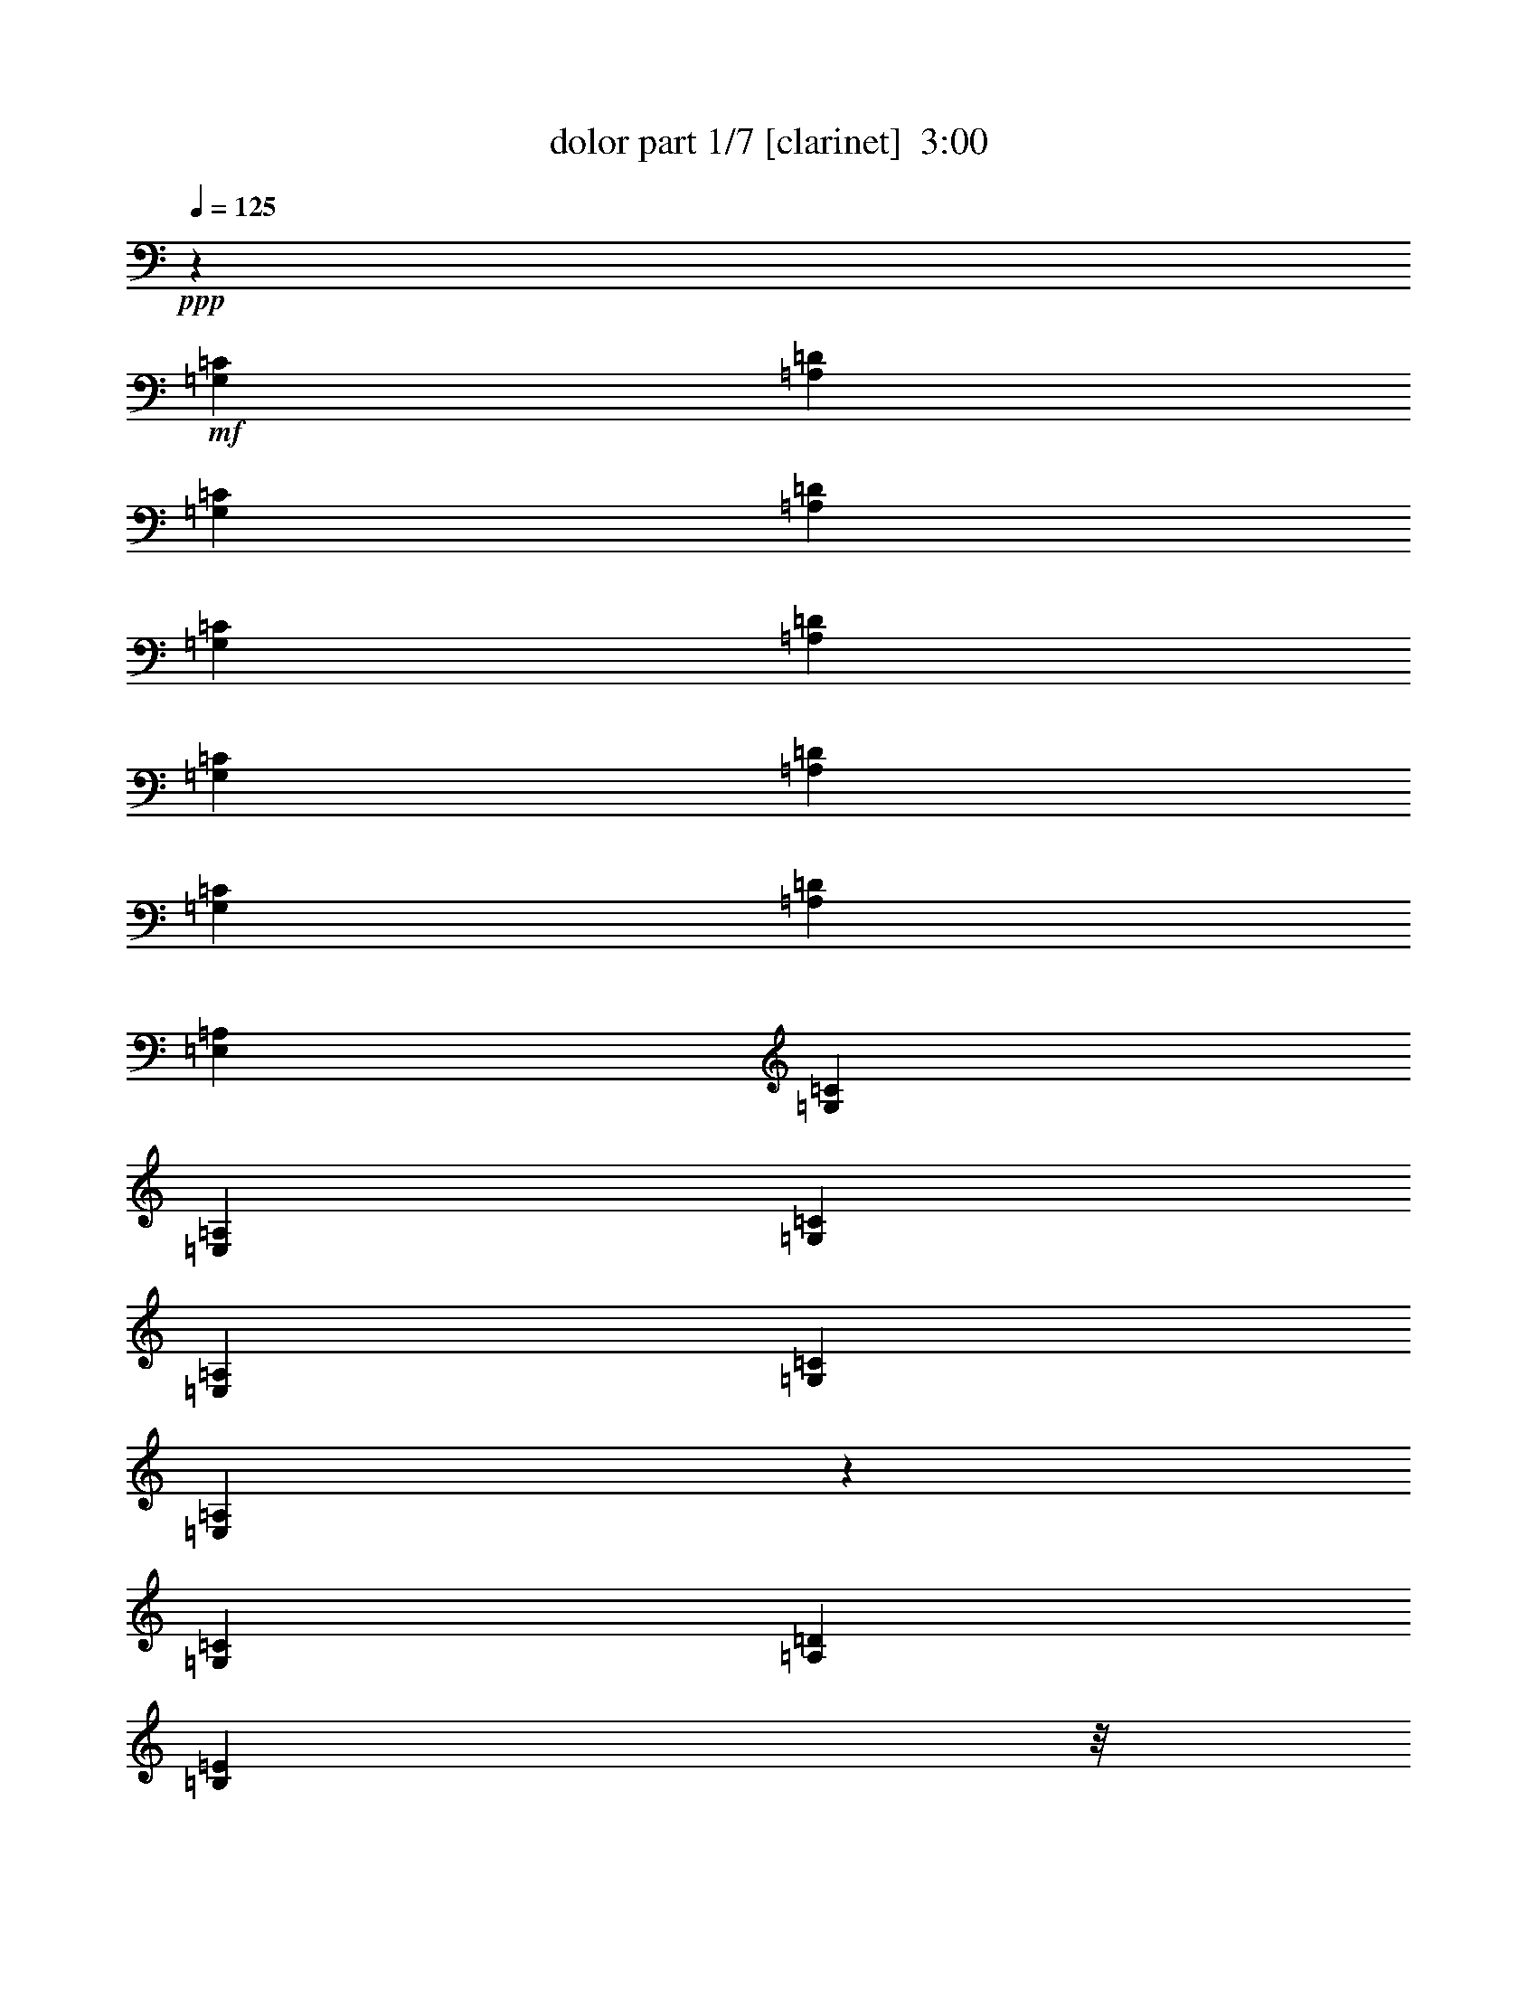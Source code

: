 % Produced with Bruzo's Transcoding Environment
% Transcribed by  Bruzo

X:1
T:  dolor part 1/7 [clarinet]  3:00
Z: Transcribed with BruTE 70
L: 1/4
Q: 125
K: C
+ppp+
z37653/40640
+mf+
[=G,2593/4064=C2593/4064]
[=A,7117/40640=D7117/40640]
[=G,731/5080=C731/5080]
[=A,7117/40640=D7117/40640]
[=G,731/5080=C731/5080]
[=A,7117/40640=D7117/40640]
[=G,3559/20320=C3559/20320]
[=A,5847/40640=D5847/40640]
[=G,3559/20320=C3559/20320]
[=A,7117/40640=D7117/40640]
[=E,731/5080=A,731/5080]
[=G,7117/40640=C7117/40640]
[=E,731/5080=A,731/5080]
[=G,7117/40640=C7117/40640]
[=E,3559/20320=A,3559/20320]
[=G,5847/40640=C5847/40640]
[=E,47211/8128=A,47211/8128]
z133/127
[=G,2593/8128=C2593/8128]
[=A,2593/8128=D2593/8128]
[=B,7017/8128=E7017/8128]
z/8
+ff+
[^C2593/8128^F2593/8128]
+mf+
[=B,2593/8128=E2593/8128]
[=A,2593/8128=D2593/8128]
[=B,2593/8128=E2593/8128]
[=A,1831/8128=D1831/8128]
z/8
[=G,2593/8128=C2593/8128]
[=A,2593/8128=D2593/8128]
[=G,8033/8128=C8033/8128]
[=A,2593/8128=D2593/8128]
[=G,2593/8128=C2593/8128]
[=E,2593/8128=A,2593/8128]
+mp+
[^F,2593/8128=B,2593/8128]
+mf+
[=E,34423/8128=A,34423/8128]
z5337/4064
[=C2593/8128]
[=D2593/8128]
[=C2847/8128]
[=A,2593/8128]
[=G,4041/20320]
[=A,949/4064]
[=B,4179/20320]
[=D1169/5080]
[=E411/2032]
[^F2407/10160]
[=G4041/20320]
[=A949/4064]
[=B4179/20320]
[=d4041/20320]
[=e949/4064]
[=d2407/10160]
[=c4041/20320]
[=d411/2032]
[=c2407/10160]
[=A4041/20320]
[=c949/4064]
[=A4179/20320]
[=G1831/8128]
z/8
[=A2593/8128]
[=G2593/8128]
[=E2593/8128]
[=G2593/8128]
[=E2847/8128]
[=D2593/8128]
[=E2593/8128]
[=D2593/8128]
[=C2593/8128]
[=D2847/8128]
[=C2593/8128]
[=A,2593/8128]
[=C2593/8128]
[=A,4393/10160]
[=G,1771/4064]
[=A,2231/5080]
[=C553/1016]
z/8
[=D731/5080]
[=C7117/40640]
[=D731/5080]
[=C7117/40640]
[=D3559/20320]
[=C5847/40640]
[=D3559/20320]
[=C5847/40640]
[=D3559/20320]
[=C7117/40640]
[=D731/5080]
[=C7117/40640]
[=D731/5080]
[=C7117/40640]
[=D3559/20320]
[=C5847/40640]
[=C5321/2032]
z63/64
[=E,2593/8128=A,2593/8128]
[=G,731/5080=C731/5080]
[=E,7117/40640=A,7117/40640]
[=G,3559/20320=C3559/20320]
[=E,5847/40640=A,5847/40640]
[=G,3559/20320=C3559/20320]
[=E,5847/40640=A,5847/40640]
[=G,3559/20320=C3559/20320]
[=E,7117/40640=A,7117/40640]
[=G,731/5080=C731/5080]
[=E,7117/40640=A,7117/40640]
[=G,731/5080=C731/5080]
[=E,7117/40640=A,7117/40640]
[=G,3559/20320=C3559/20320]
[=E,5847/40640=A,5847/40640]
[=G,3559/20320=C3559/20320]
[=E,5847/40640=A,5847/40640]
[=E,8-=A,8-]
+ppp+
[=E,1131/1016=A,1131/1016]
z18715/8128
+mp+
[=C2593/8128]
+mf+
[=C2593/4064]
[=A,553/1016]
z/8
[=A,731/5080]
[=G,7117/40640]
[=A,1577/8128]
z/8
[=A,553/1016]
z/8
[=G,2339/2032]
z/8
[=A,5313/4064]
[=C18259/4064]
z2993/4064
[=E2593/4064]
[=D2593/4064]
[=C85/127]
[=D2593/4064]
[=E2017/2032]
z1279/4064
[=G4805/4064]
z/8
[=c4575/1016]
z2825/4064
[=c3559/20320]
[=d5847/40640]
[=c3559/20320]
[=d7117/40640]
[=c731/5080]
[=d7117/40640]
[=c731/5080]
[=d7117/40640]
[=c3559/20320]
[=d5847/40640]
[=c3559/20320]
[=d5847/40640]
[=c3559/20320]
[=A7117/40640]
[=c731/5080]
[=A7117/40640]
[=G2593/4064]
[=E85/127]
[=E2593/4064]
[=G553/1016]
z/8
[=D731/5080]
[=E98941/20320]
z47/254
[=D40/127]
z1313/4064
[=D3559/20320]
[=E7117/40640]
[=D2593/8128]
[=C2593/4064]
[=A,553/1016]
z/8
[=G,2593/2032]
[=C5313/4064]
[=A,31463/4064]
z19235/8128
+mp+
[=c2593/8128]
+mf+
[=c2593/4064]
[=A85/127]
[=G2593/4064]
[=E553/1016]
z/8
[=G2593/2032]
[=A20083/40640]
[=B7117/40640]
[=A731/5080]
[=B7117/40640]
[=c3559/20320]
[=d5847/40640]
[=e18253/4064]
z3151/8128
+mp+
[=d2847/8128]
+mf+
[=e2593/4064]
[=d2593/4064]
[=c85/127]
[=d2593/4064]
[=e5313/4064]
[=g5313/4064]
[=c'9147/2032]
z2831/4064
[=c'7525/4064]
z/8
[=a2593/4064]
[=g4805/4064]
z/8
[=e2593/4064]
[=g553/1016]
z/8
[=e19859/4064]
z633/2032
[=e637/2032]
z1319/4064
[=e3559/20320]
+mp+
[^f7117/40640]
+mf+
[=e2593/8128]
[=c2057/4064]
z67/508
[=A501/1016]
z179/1016
[=G2593/2032]
[=c5313/4064]
[=A31457/4064]
z19247/8128
[=c731/5080]
+mp+
[=d7117/40640]
+mf+
[=c2593/4064]
[=c85/127]
[=c2593/4064]
[=c553/1016]
z/8
[=c323/508]
z1301/2032
[=d85/127]
[=c3559/20320]
[=d5847/40640]
[=c2593/8128]
[=A8-]
+ppp+
[=A7071/4064]
z2995/8128
+mp+
[=c2593/8128]
+mf+
[=c2593/4064]
+mp+
[=A85/127]
+mf+
[=A2593/4064]
+mp+
[=c553/1016]
z/8
+mf+
[=c1291/2032]
z2731/4064
+mp+
[=c2593/4064]
+mf+
[=d2593/4064]
[=G8-]
+ppp+
[=G4275/4064]
z48783/40640
+mf+
[=E7117/40640]
[^F3559/20320]
[=E2593/8128]
[=D5847/40640]
[=E3559/20320]
[=D2593/8128]
[=C7117/40640]
[=D731/5080]
[=C2847/8128]
[=A,5847/40640]
[=C3559/20320]
[=A,7501/20320]
z/8
[=G,1925/2032]
z1463/4064
[=A2593/4064]
[=c3559/20320]
[=A4703/10160]
[=G8-]
+ppp+
[=G4273/4064]
z699/508
+mf+
[=E633/2032]
z1327/4064
[=D3559/20320]
[=E7117/40640]
[=D2593/8128]
[=C2593/4064]
[=A,553/1016]
z/8
[=G,481/508]
z1465/4064
[=C2593/2032]
[=A,8-]
+ppp+
[=A,4271/4064]
z3001/4064
+mp+
[=c2593/4064]
+mf+
[=c2593/4064]
[=c85/127]
[=c2593/4064]
[=c553/1016]
z/8
[=c161/254]
z2737/4064
[=d2593/4064]
[=c3559/20320]
[=d5847/40640]
[=c2593/8128]
[=A8-]
+ppp+
[=A7063/4064]
z3011/8128
+mp+
[=c2593/8128]
+mf+
[=c3559/20320]
[=d5847/40640]
[=c2593/8128]
+mp+
[=c85/127]
+mf+
[=A2593/4064]
[=c85/127]
+mp+
[=c1287/2032]
z2739/4064
[=c2593/4064]
+mf+
[=d2593/4064]
[=G8-]
+ppp+
[=G4267/4064]
z3005/4064
+mf+
[=E2593/4064]
[^F47/254]
z12563/40640
[=D5847/40640]
[=E3559/20320]
[=D2593/8128]
[=C7117/40640]
[=D3559/20320]
[=C2593/8128]
[=A,5847/40640]
[=C3559/20320]
[=A,10041/20320]
[=G,1151/1016]
z709/4064
[=A2593/4064]
[=c3559/20320]
[=A5847/40640]
[=c3559/20320]
[=A5847/40640]
[=G8-]
+ppp+
[=G4265/4064]
z17959/20320
+mf+
[=E2593/8128]
[^F7117/40640]
[=E375/2032]
z985/2032
[=D731/5080]
[=E7117/40640]
[=D2593/8128]
[=C3559/20320]
[=D5847/40640]
[=C2593/8128]
[=A,3559/20320]
[=C7117/40640]
[=A,2593/8128]
[=G,2301/2032]
z711/4064
[=C2593/2032]
[=A,8-]
+ppp+
[=A,4263/4064]
z3009/4064
+mf+
[=C2593/4064]
[=D3559/20320]
[=C7501/20320]
z/8
[=D2593/4064]
[=E2593/4064]
[=G85/127]
[=A2593/4064]
[=c3559/20320]
[=d5847/40640]
[=c2847/8128]
[=A731/5080]
+mp+
[=c7117/40640]
+mf+
[=A2593/8128]
[=G2593/4064]
[=E15691/4064]
z5561/4064
[=c2593/4064]
[=d3559/20320]
[=c5847/40640]
[=d3559/20320]
[=c7117/40640]
[=d731/5080]
[=c7117/40640]
[=d731/5080]
[=c7117/40640]
[=A3559/20320]
[=c5847/40640]
[=A2593/8128]
[=G85/127]
[=E2593/4064]
[=E553/1016]
z/8
[=G15003/40640]
z/8
[=E5847/40640]
[=G3559/20320]
[=E77641/20320]
z4885/4064
[=C1169/5080]
[=C2231/5080]
[=D4041/20320]
[=D2231/5080]
[=E1169/5080]
[=E399/1270]
z/8
[=G4041/20320]
[=G2231/5080]
[=A4041/20320]
[=A7019/20320]
z/8
[=c4041/20320]
[=c2231/5080]
[=A4041/20320]
[=A2231/5080]
[=G1169/5080]
[=G399/1270]
z/8
[=E15519/4064]
z50213/40640
[=c5847/40640]
[=d3559/20320]
[=c11503/10160]
[=A2593/4064]
[=c85/127]
[=c641/1016]
z2749/4064
[=c2593/4064]
[=d2593/4064]
[=A85/127]
[=A4805/4064]
z/8
[=E2593/4064]
[=A5315/4064]
z8029/8128
+mp+
[=C2593/8128]
+mf+
[=D731/5080]
[=C10041/20320]
[=D553/1016]
z/8
[=E2593/4064]
[=G2593/4064]
[=A85/127]
[=c3559/20320]
[=d5847/40640]
[=c2593/8128]
[=A3559/20320]
+mp+
[=c7117/40640]
+mf+
[=A2593/8128]
[=G2593/4064]
[=E3559/20320]
[=D5847/40640]
[=E36483/8128]
z1587/4064
[=c2847/8128]
[=d731/5080]
[=c7117/40640]
[=d3559/20320]
[=c5847/40640]
[=d3559/20320]
[=c5847/40640]
[=d3559/20320]
[=c7117/40640]
[=d731/5080]
[=c7117/40640]
[=A731/5080]
[=c7117/40640]
[=A2593/8128]
[=G553/1016]
z/8
[=E2593/4064]
[=E2593/4064]
[=G3559/20320]
[=E7117/40640]
[=G2593/8128]
[=D731/5080]
[=E75921/20320]
z1339/1016
[=C1169/5080]
[=C399/1270]
z/8
[=D4041/20320]
[=D2231/5080]
[=E4041/20320]
[=E2231/5080]
[=G1169/5080]
[=G2231/5080]
[=A4041/20320]
[=A2231/5080]
[=c1169/5080]
[=c399/1270]
z/8
[=A4041/20320]
[=A2231/5080]
[=G4041/20320]
[=G7019/20320]
z/8
[=E3889/1016]
z5569/4064
[=c731/5080]
[=d7117/40640]
[=c3559/20320]
[=d5847/40640]
[=c553/1016]
z/8
[=A2593/4064]
[=c2527/4064]
z1393/2032
[=c2593/4064]
[=d85/127]
+p+
[=c731/5080]
[=A7117/40640]
[=c3559/20320]
[=A5847/40640]
+mf+
[=A553/1016]
z/8
[=A2593/2032]
[=E85/127]
[=A2549/2032]
z8
z7633/2032
[=c3559/20320]
[=d5847/40640]
[=c5483/8128]
z1275/4064
[=A3559/20320]
[=c5847/40640]
[=A3559/20320]
[=c5847/40640]
[=A3559/20320]
[=c7117/40640]
+mp+
[=A1101/8128]
z373/2032
+mf+
[=G1913/2032]
z1487/4064
[=E3847/4064]
z733/2032
[=A2593/4064]
[=A2593/4064]
+fff+
[=a611/2032]
z8
z/8

X:2
T:  dolor part 2/7 [flute]  3:00
Z: Transcribed with BruTE 60
L: 1/4
Q: 125
K: C
+ppp+
z3779/4064
+f+
[=G,2593/4064=C2593/4064]
[=A,3559/20320=D3559/20320]
[=G,5847/40640=C5847/40640]
[=A,3559/20320=D3559/20320]
[=G,7117/40640=C7117/40640]
[=A,731/5080=D731/5080]
[=G,7117/40640=C7117/40640]
[=A,731/5080=D731/5080]
[=G,7117/40640=C7117/40640]
[=A,3559/20320=D3559/20320]
[=E,5847/40640=A,5847/40640]
[=G,3559/20320=C3559/20320]
[=E,5847/40640=A,5847/40640]
[=G,3559/20320=C3559/20320]
[=E,7117/40640=A,7117/40640]
[=G,731/5080=C731/5080]
[=E,235917/40640=A,235917/40640]
z21349/20320
[=G,2593/8128=C2593/8128]
[=A,2593/8128=D2593/8128]
[=B,8033/8128=E8033/8128]
+fff+
[^C2593/8128^F2593/8128]
+f+
[=B,2593/8128=E2593/8128]
[=A,2593/8128=D2593/8128]
[=B,2593/8128=E2593/8128]
[=A,2847/8128=D2847/8128]
[=G,2593/8128=C2593/8128]
[=A,2593/8128=D2593/8128]
[=G,8033/8128=C8033/8128]
[=A,2593/8128=D2593/8128]
[=G,2593/8128=C2593/8128]
[=E,2593/8128=A,2593/8128]
+mp+
[^F,1831/8128=B,1831/8128]
z/8
+f+
[=E,170707/40640=A,170707/40640]
z13377/10160
[=C2593/8128]
[=D1831/8128]
z/8
[=C2593/8128]
[=A,2593/8128]
[=G,4041/20320]
[=A,949/4064]
[=B,4179/20320]
[=D1169/5080]
[=E411/2032]
[^F2407/10160]
[=G4041/20320]
[=A949/4064]
[=B4179/20320]
[=d1169/5080]
[=e411/2032]
[=d2407/10160]
[=c4041/20320]
[=d411/2032]
[=c2407/10160]
[=A4041/20320]
[=c949/4064]
[=A4179/20320]
[=G2847/8128]
[=A2593/8128]
[=G2593/8128]
[=E2593/8128]
[=G1831/8128]
z/8
[=E2593/8128]
[=D2593/8128]
[=E2593/8128]
[=D2593/8128]
[=C1831/8128]
z/8
[=D2593/8128]
[=C2593/8128]
[=A,2593/8128]
[=C2593/8128]
[=A,4393/10160]
[=G,1771/4064]
[=A,2231/5080]
[=C553/1016]
z/8
[=D5847/40640]
[=C3559/20320]
[=D5847/40640]
[=C3559/20320]
[=D7117/40640]
[=C731/5080]
[=D7117/40640]
[=C731/5080]
[=D7117/40640]
[=C3559/20320]
[=D5847/40640]
[=C3559/20320]
[=D7117/40640]
[=C731/5080]
[=D7117/40640]
[=C731/5080]
+mf+
[=C53141/20320]
z40143/40640
+f+
[=E,2593/8128=A,2593/8128]
[=G,5847/40640=C5847/40640]
[=E,3559/20320=A,3559/20320]
[=G,7117/40640=C7117/40640]
[=E,731/5080=A,731/5080]
[=G,7117/40640=C7117/40640]
[=E,731/5080=A,731/5080]
[=G,7117/40640=C7117/40640]
[=E,3559/20320=A,3559/20320]
[=G,5847/40640=C5847/40640]
[=E,3559/20320=A,3559/20320]
[=G,5847/40640=C5847/40640]
[=E,3559/20320=A,3559/20320]
[=G,7117/40640=C7117/40640]
[=E,731/5080=A,731/5080]
[=G,7117/40640=C7117/40640]
[=E,731/5080=A,731/5080]
[=E,8-=A,8-]
+ppp+
[=E,22551/20320=A,22551/20320]
z93713/40640
+mp+
[=C2593/8128]
+f+
[=C2593/4064]
[=A,553/1016]
z/8
[=A,5847/40640]
[=G,3559/20320]
[=A,1577/8128]
z/8
[=A,553/1016]
z/8
[=G,4805/4064]
z/8
[=A,2593/2032]
[=C45613/10160]
z7517/10160
[=E2593/4064]
[=D553/1016]
z/8
[=C2593/4064]
[=D2593/4064]
[=E20101/20320]
z202/635
[=G5313/4064]
[=c91431/20320]
z7097/10160
[=c7117/40640]
[=d3559/20320]
[=c5847/40640]
[=d3559/20320]
[=c5847/40640]
[=d3559/20320]
[=c7117/40640]
[=d731/5080]
[=c7117/40640]
[=d731/5080]
[=c7117/40640]
[=d3559/20320]
[=c5847/40640]
[=A3559/20320]
[=c5847/40640]
[=A3559/20320]
[=G2593/4064]
[=E85/127]
[=E2593/4064]
[=G553/1016]
z/8
[=D5847/40640]
[=E39549/8128]
z3829/20320
[=D6331/20320]
z3317/10160
[=D7117/40640]
[=E3559/20320]
[=D2593/8128]
[=C2593/4064]
[=A,553/1016]
z/8
[=G,4805/4064]
z/8
[=C2593/2032]
[=A,39629/5080]
z18727/8128
+mp+
[=c2593/8128]
+f+
[=c2593/4064]
[=A85/127]
[=G2593/4064]
[=E553/1016]
z/8
[=G2593/2032]
[=A20083/40640]
[=B7117/40640]
[=A731/5080]
[=B7117/40640]
[=c3559/20320]
[=d5847/40640]
[=e18253/4064]
z3151/8128
+mp+
[=d2847/8128]
+f+
[=e2593/4064]
[=d2593/4064]
[=c85/127]
[=d2593/4064]
[=e5313/4064]
[=g5313/4064]
[=c'9147/2032]
z2831/4064
[=c'7525/4064]
z/8
[=a2593/4064]
[=g4805/4064]
z/8
[=e2593/4064]
[=g553/1016]
z/8
[=e19859/4064]
z633/2032
[=e637/2032]
z1319/4064
[=e3559/20320]
+mp+
[^f7117/40640]
+f+
[=e2593/8128]
[=c2057/4064]
z67/508
[=A501/1016]
z179/1016
[=G2593/2032]
[=c5313/4064]
[=A31457/4064]
z19247/8128
[=c731/5080]
+mp+
[=d7117/40640]
+f+
[=c2593/4064]
[=c85/127]
[=c2593/4064]
[=c553/1016]
z/8
[=c323/508]
z1301/2032
[=d85/127]
[=c3559/20320]
[=d5847/40640]
[=c2593/8128]
[=A8-]
+ppp+
[=A7071/4064]
z2995/8128
+mp+
[=c2593/8128]
+f+
[=c2593/4064]
+mp+
[=A85/127]
+f+
[=A2593/4064]
+mp+
[=c553/1016]
z/8
+f+
[=c1291/2032]
z2731/4064
+mp+
[=c2593/4064]
+f+
[=d2593/4064]
[=G8-]
+ppp+
[=G4275/4064]
z48783/40640
+f+
[=E7117/40640]
[^F3559/20320]
[=E2593/8128]
[=D5847/40640]
[=E3559/20320]
[=D2593/8128]
[=C7117/40640]
[=D731/5080]
[=C2847/8128]
[=A,5847/40640]
[=C3559/20320]
[=A,7501/20320]
z/8
[=G,1925/2032]
z1463/4064
[=A2593/4064]
[=c3559/20320]
[=A4703/10160]
[=G8-]
+ppp+
[=G4273/4064]
z699/508
+f+
[=E633/2032]
z1327/4064
[=D3559/20320]
[=E7117/40640]
[=D2593/8128]
[=C2593/4064]
[=A,553/1016]
z/8
[=G,481/508]
z1465/4064
[=C2593/2032]
[=A,8-]
+ppp+
[=A,4271/4064]
z3001/4064
+mp+
[=c2593/4064]
+f+
[=c2593/4064]
[=c85/127]
[=c2593/4064]
[=c553/1016]
z/8
[=c161/254]
z2737/4064
[=d2593/4064]
[=c3559/20320]
[=d5847/40640]
[=c2593/8128]
[=A8-]
+ppp+
[=A7063/4064]
z3011/8128
+mp+
[=c2593/8128]
+f+
[=c3559/20320]
[=d5847/40640]
[=c2593/8128]
+mp+
[=c85/127]
+f+
[=A2593/4064]
[=c85/127]
+mp+
[=c1287/2032]
z2739/4064
[=c2593/4064]
+f+
[=d2593/4064]
[=G8-]
+ppp+
[=G4267/4064]
z3005/4064
+f+
[=E2593/4064]
[^F47/254]
z12563/40640
[=D5847/40640]
[=E3559/20320]
[=D2593/8128]
[=C7117/40640]
[=D3559/20320]
[=C2593/8128]
[=A,5847/40640]
[=C3559/20320]
[=A,10041/20320]
[=G,1921/2032]
z1471/4064
[=A2593/4064]
[=c3559/20320]
[=A5847/40640]
[=c3559/20320]
[=A5847/40640]
[=G8-]
+ppp+
[=G4265/4064]
z17959/20320
+f+
[=E2593/8128]
[^F7117/40640]
[=E375/2032]
z985/2032
[=D731/5080]
[=E7117/40640]
[=D2593/8128]
[=C3559/20320]
[=D5847/40640]
[=C2593/8128]
[=A,3559/20320]
[=C7117/40640]
[=A,2593/8128]
[=G,120/127]
z1473/4064
[=C2593/2032]
[=A,8-]
+ppp+
[=A,4263/4064]
z3009/4064
+f+
[=C2593/4064]
[=D3559/20320]
[=C7501/20320]
z/8
[=D2593/4064]
[=E2593/4064]
[=G85/127]
[=A2593/4064]
[=c3559/20320]
[=d5847/40640]
[=c2847/8128]
[=A731/5080]
+mp+
[=c7117/40640]
+f+
[=A2593/8128]
[=G2593/4064]
[=E15691/4064]
z5561/4064
[=c2593/4064]
[=d3559/20320]
[=c5847/40640]
[=d3559/20320]
[=c7117/40640]
[=d731/5080]
[=c7117/40640]
[=d731/5080]
[=c7117/40640]
[=A3559/20320]
[=c5847/40640]
[=A2593/8128]
[=G85/127]
[=E2593/4064]
[=E553/1016]
z/8
[=G15003/40640]
z/8
[=E5847/40640]
[=G3559/20320]
[=E77641/20320]
z4885/4064
[=C1169/5080]
[=C2231/5080]
[=D4041/20320]
[=D2231/5080]
[=E1169/5080]
[=E399/1270]
z/8
[=G4041/20320]
[=G2231/5080]
[=A4041/20320]
[=A7019/20320]
z/8
[=c4041/20320]
[=c2231/5080]
[=A4041/20320]
[=A2231/5080]
[=G1169/5080]
[=G399/1270]
z/8
[=E15519/4064]
z50213/40640
[=c5847/40640]
[=d3559/20320]
[=c11503/10160]
[=A2593/4064]
[=c85/127]
+mp+
[=c641/1016]
z2749/4064
+f+
[=c2593/4064]
[=d2593/4064]
[=A85/127]
[=A4805/4064]
z/8
[=E2593/4064]
[=A5315/4064]
z8029/8128
+mp+
[=C2593/8128]
+f+
[=D731/5080]
[=C10041/20320]
[=D553/1016]
z/8
[=E2593/4064]
[=G2593/4064]
[=A85/127]
[=c3559/20320]
[=d5847/40640]
[=c2593/8128]
[=A3559/20320]
+mp+
[=c7117/40640]
+f+
[=A2593/8128]
[=G2593/4064]
[=D3559/20320]
[=E89051/20320]
z2603/4064
[=c2847/8128]
[=d731/5080]
[=c7117/40640]
[=d3559/20320]
[=c5847/40640]
[=d3559/20320]
[=c5847/40640]
[=d3559/20320]
[=c7117/40640]
[=d731/5080]
[=c7117/40640]
[=A731/5080]
[=c7117/40640]
[=A2593/8128]
[=G553/1016]
z/8
[=E2593/4064]
[=E2593/4064]
[=G3559/20320]
[=E7117/40640]
[=G2593/8128]
[=D731/5080]
[=E75921/20320]
z1339/1016
[=C1169/5080]
[=C399/1270]
z/8
[=D4041/20320]
[=D2231/5080]
[=E4041/20320]
[=E2231/5080]
[=G1169/5080]
[=G2231/5080]
[=A4041/20320]
[=A2231/5080]
[=c1169/5080]
[=c399/1270]
z/8
[=A4041/20320]
[=A2231/5080]
[=G4041/20320]
[=G7019/20320]
z/8
[=E3889/1016]
z5569/4064
[=c731/5080]
[=d7117/40640]
[=c3559/20320]
[=d5847/40640]
[=c553/1016]
z/8
[=A2593/4064]
[=c2527/4064]
z1393/2032
[=c2593/4064]
[=d85/127]
+mp+
[=c731/5080]
[=A7117/40640]
[=c3559/20320]
[=A5847/40640]
+f+
[=A553/1016]
z/8
[=A2593/2032]
[=E85/127]
[=A2549/2032]
z8
z7633/2032
[=c3559/20320]
[=d5847/40640]
[=c5483/8128]
z1275/4064
[=A3559/20320]
[=c5847/40640]
[=A3559/20320]
[=c5847/40640]
[=A3559/20320]
+mf+
[=c7117/40640]
+mp+
[=A1101/8128]
z373/2032
+f+
[=G1913/2032]
z1487/4064
[=E3847/4064]
z733/2032
[=A2085/4064]
z/8
[=A2593/4064]
+fff+
[=a611/2032]
z8
z/8

X:3
T:  dolor part 3/7 [lute]  3:00
Z: Transcribed with BruTE 64
L: 1/4
Q: 125
K: C
+ppp+
z8
z8
z8
z8
z8
z19077/4064
[=A5313/4064]
+pp+
[=a2593/4064]
[=a85/127]
+mf+
[=E1075/1016]
z/8
+mp+
[=c5739/40640=e5739/40640-]
+p+
[=c/8-=e/8-]
+pp+
[=c42281/40640=e42281/40640=a42281/40640]
z/8
[=A2593/2032]
[=a85/127]
[=a2593/4064]
+mf+
[=E601/508]
[=c1013/4064-=A1013/4064-=e1013/4064-]
+pp+
[=A4297/4064=c4297/4064-=e4297/4064-=a4297/4064-]
+ppp+
[=c/8=e/8=a/8]
+pp+
[=A4805/4064]
z/8
[=g2593/4064]
[=g553/1016]
z/8
+mf+
[=G4681/4064]
+mp+
[=B1013/4064=G1013/4064-=d1013/4064-]
+pp+
[=G4805/4064=d4805/4064=g4805/4064]
[=c5313/4064]
[=g2593/4064]
[=g85/127]
+mf+
[=G1075/1016]
z/8
+mp+
[=c5739/40640=e5739/40640-]
+mf+
[=c/8-=e/8-]
+pp+
[=c42281/40640=e42281/40640=g42281/40640]
z/8
[=c2593/2032]
[=g85/127]
[=g2593/4064]
+ppp+
[=e50009/40640]
+mf+
[=c3/16-=e3/16-]
+pp+
[=c48631/40640=e48631/40640=g48631/40640]
[=F4805/4064]
z/8
[=a2593/4064]
[=a553/1016]
z/8
+ppp+
[=c4681/4064]
+mp+
[=c1013/4064=A1013/4064-=f1013/4064-]
+pp+
[=A4805/4064=f4805/4064=a4805/4064]
[=F5313/4064]
[=a2593/4064]
[=a85/127]
+ppp+
[=G1075/1016]
z/8
+mp+
[=G5739/40640=d5739/40640-]
+mf+
[=G/8-=d/8-]
+p+
[=G42281/40640=d42281/40640=g42281/40640]
z/8
+pp+
[=c2593/2032]
[=g85/127]
[=g2593/4064]
[=G601/508]
+mf+
[=c1013/4064-=G1013/4064-=e1013/4064-]
+pp+
[=G4297/4064=c4297/4064-=e4297/4064-=g4297/4064-]
+ppp+
[=c/8=e/8=g/8]
+pp+
[=c4805/4064]
z/8
[=g2593/4064]
[=g553/1016]
z/8
[=E4681/4064]
+mp+
[=d1013/4064^G1013/4064-^g1013/4064-]
+p+
[^G9/16-=d9/16-^g9/16-=c'9/16-]
[=E2519/4064^G2519/4064=d2519/4064^g2519/4064=c'2519/4064]
[=A5313/4064]
+pp+
[=a553/1016]
z/8
[=a2593/4064]
[=d1075/1016]
z/8
+mp+
[=c5739/40640=e5739/40640-]
+mf+
[=c/8-=e/8-]
+pp+
[=c42281/40640=e42281/40640=a42281/40640]
z/8
+p+
[=A2593/2032]
+pp+
[=a85/127]
[=a2593/4064]
[=E601/508]
+mf+
[=c1013/4064-=A1013/4064-=e1013/4064-]
+pp+
[=A4805/4064=c4805/4064=e4805/4064=a4805/4064]
[=E4805/4064]
z/8
[=a2593/4064]
[=a553/1016]
z/8
[=G4681/4064]
+mp+
[=B1013/4064=G1013/4064-=d1013/4064-]
+pp+
[=G4805/4064=d4805/4064=g4805/4064]
[=c5313/4064]
[=g553/1016]
z/8
[=g2593/4064]
[=G1075/1016]
z/8
+mp+
[=c5739/40640=e5739/40640-]
+mf+
[=c/8-=e/8-]
+pp+
[=c42281/40640-=e42281/40640=g42281/40640]
+ppp+
[=c/8]
+pp+
[=c2593/2032]
[=g85/127]
[=g2593/4064]
[=e50009/40640]
+mf+
[=c3/16-=e3/16-]
+pp+
[=c48631/40640=e48631/40640=g48631/40640]
[=F4805/4064]
z/8
+mf+
[=a2593/4064]
[=a553/1016]
z/8
+pp+
[=c4681/4064]
+mp+
[=c1013/4064=A1013/4064-=f1013/4064-]
+mf+
[=A4805/4064=f4805/4064=a4805/4064]
+pp+
[=F5313/4064]
+mf+
[=a553/1016]
z/8
[=a2593/4064]
+pp+
[=G1075/1016]
z/8
+mp+
[=G5739/40640=d5739/40640-]
+mf+
[=G/8-=d/8-]
[=G42281/40640-=d42281/40640=g42281/40640]
+ppp+
[=G/8]
+pp+
[=c2593/2032]
+mf+
[=g85/127]
[=g2593/4064]
+pp+
[=G601/508]
+mf+
[=c1013/4064-=G1013/4064-=e1013/4064-]
[=G4805/4064=c4805/4064=e4805/4064=g4805/4064]
+pp+
[=c4805/4064]
z/8
+mf+
[=g2593/4064]
[=g553/1016]
z/8
+pp+
[=B48739/40640]
+mp+
[^G1463/8128=d1463/8128-]
+mf+
[^G2741/2540-=d2741/2540-^g2741/2540]
+ppp+
[^G/8=d/8]
+pp+
[=A5313/4064]
[=c'553/1016]
z/8
[=c'2593/4064]
+p+
[=B601/508]
+mp+
[=e5739/40640=a5739/40640-]
+mf+
[=e/8-=a/8-]
+pp+
[=e42281/40640-=a42281/40640=c'42281/40640]
+ppp+
[=e/8]
+mf+
[=A2593/4064]
[=A2593/4064]
[=B85/127]
[=c2593/4064]
[=d85/127]
+mp+
[=e2593/4064]
+p+
[=f553/1016]
z/8
[=g2593/4064]
+pp+
[=c'2593/4064]
[=c'85/127]
[=c'2593/4064]
[=c'553/1016]
z/8
[=c'2593/2032]
[=d85/127]
[=c'2593/4064]
+p+
[=a85/127]
+mf+
[=f2593/4064]
[=a553/1016]
z/8
+p+
[=c'2593/4064]
+pp+
[=d2593/4064]
+p+
[=c'85/127]
+mf+
[=a2593/4064]
[=g553/1016]
z/8
+p+
[=f2593/2032]
+pp+
[=f85/127]
+p+
[=f2593/4064-=a2593/4064]
[=c9671/8128=f9671/8128-=a9671/8128-]
[=c10101/40640-=f10101/40640=a10101/40640=A10101/40640-]
+pp+
[=A10681/10160-=c10681/10160=f10681/10160-]
+ppp+
[=A/8=f/8]
+mf+
[=a4805/4064]
z/8
[=a2593/4064]
[=a553/1016]
z/8
[=a9671/8128]
[=G1463/8128=a1463/8128-]
+pp+
[=G11553/20320-=f11553/20320-=a11553/20320]
+mf+
[=G13107/20320=f13107/20320=a13107/20320]
+p+
[=g553/1016]
z/8
+mf+
[=c2593/4064]
+mp+
[=e553/1016]
z/8
+mf+
[=g2593/4064]
[=a2593/4064]
+ppp+
[=a85/127]
+pp+
[=g2593/4064]
[=e553/1016]
z/8
+mf+
[=c4805/4064]
z/8
+pp+
[=c2593/4064]
[=e2593/4064]
[=g85/127]
[=e2593/4064]
[=d553/1016]
z/8
[=B2593/4064]
+mf+
[=c5/8-]
[=c2339/4064=e2339/4064-]
+ppp+
[=e/8-]
+mf+
[=e2519/4064=g2519/4064]
[=a553/1016]
z/8
[=c2593/4064-=g2593/4064]
[=c11/16-=e11/16-]
+mp+
[=G2487/4064=c2487/4064-=e2487/4064=g2487/4064-]
+ppp+
[=c2117/4064=g2117/4064-]
[=g/8]
+mf+
[=c85/127]
[=e2593/4064]
[=g553/1016]
z/8
+mp+
[=g2593/4064]
+p+
[=a2593/4064]
+mf+
[=g85/127]
+pp+
[=g2593/4064]
+mp+
[=d553/1016]
z/8
+mf+
[=c4805/4064]
z/8
[=g2593/4064]
[=g2593/4064]
+pp+
[=G601/508]
+mf+
[=c1013/4064-=G1013/4064-=e1013/4064-]
[=G4805/4064=c4805/4064=e4805/4064=g4805/4064]
+pp+
[=c4805/4064]
z/8
+mf+
[=g2593/4064]
[=g553/1016]
z/8
+pp+
[=B1075/1016]
z/8
+mp+
[^G3987/20320=d3987/20320-]
+mf+
[^G6117/5080=d6117/5080^g6117/5080]
+pp+
[=A5313/4064]
[=c'553/1016]
z/8
[=c'2593/4064]
+p+
[=B601/508]
+mp+
[=e5739/40640=a5739/40640-]
+mf+
[=e/8-=a/8-]
+pp+
[=e42281/40640-=a42281/40640=c'42281/40640]
+ppp+
[=e/8]
+mf+
[=A2593/4064]
[=A553/1016]
z/8
[=B2593/4064]
[=c2593/4064]
[=d85/127]
+mp+
[=e2593/4064]
+p+
[=f553/1016]
z/8
[=g2593/4064]
+pp+
[=c'2593/4064]
[=c'85/127]
[=c'2593/4064]
[=c'553/1016]
z/8
[=c'4805/4064]
z/8
[=d2593/4064]
[=c'2593/4064]
+p+
[=a85/127]
+mf+
[=f2593/4064]
[=a553/1016]
z/8
+p+
[=c'2593/4064]
+pp+
[=d2593/4064]
+p+
[=c'85/127]
+mf+
[=a2593/4064]
[=g85/127]
+p+
[=f4805/4064]
z/8
+pp+
[=f2593/4064]
+p+
[=f2593/4064-=a2593/4064]
[=c9671/8128=f9671/8128-=a9671/8128-]
[=c10101/40640-=f10101/40640=a10101/40640=A10101/40640-]
+pp+
[=A11951/10160=c11951/10160=f11951/10160]
+mf+
[=a4805/4064]
z/8
[=a2593/4064]
[=a85/127]
[=a9671/8128]
[=G1463/8128=a1463/8128-]
+pp+
[=G11553/20320-=f11553/20320-=a11553/20320]
+mf+
[=G13107/20320=f13107/20320=a13107/20320]
+p+
[=g553/1016]
z/8
+mf+
[=c2593/4064]
+mp+
[=e553/1016]
z/8
+mf+
[=g2593/4064]
[=a2593/4064]
+ppp+
[=a85/127]
+pp+
[=g2593/4064]
[=e85/127]
+mf+
[=c4805/4064]
z/8
+pp+
[=c2593/4064]
[=e2593/4064]
[=g85/127]
[=e2593/4064]
[=d553/1016]
z/8
[=B2593/4064]
+mf+
[=c5/8-]
[=c2339/4064=e2339/4064-]
+ppp+
[=e/8-]
+mf+
[=e2519/4064=g2519/4064]
[=a85/127]
[=c2593/4064-=g2593/4064]
[=c11/16-=e11/16-]
+mp+
[=G2487/4064=c2487/4064-=e2487/4064=g2487/4064-]
+ppp+
[=c2625/4064=g2625/4064]
+mf+
[=c85/127]
[=e2593/4064]
[=g553/1016]
z/8
+mp+
[=g2593/4064]
+p+
[=a553/1016]
z/8
+mf+
[=g2593/4064]
+pp+
[=g2593/4064]
+mp+
[=d85/127]
[=c4805/4064]
z/8
[=g2593/4064]
[=g2593/4064]
+pp+
[=G601/508]
+mp+
[=c1013/4064-=G1013/4064-=e1013/4064-]
[=G4805/4064=c4805/4064=e4805/4064=g4805/4064]
+ppp+
[=c4805/4064]
z/8
+mp+
[=g2593/4064]
[=g85/127]
+pp+
[=B1075/1016]
z/8
+p+
[^G3987/20320=d3987/20320-]
+mp+
[^G6117/5080=d6117/5080^g6117/5080]
+p+
[=a5313/4064]
+ppp+
[=c'553/1016]
z/8
[=c'2593/4064]
+pp+
[=B601/508]
+p+
[=e5739/40640=a5739/40640-]
+mp+
[=e/8-=a/8-]
+ppp+
[=e42281/40640-=a42281/40640=c'42281/40640]
[=e/8]
+p+
[=A4805/4064]
z/8
+pp+
[=a2593/4064]
[=a2593/4064]
[=E601/508]
+mf+
[=c1013/4064-=A1013/4064-=e1013/4064-]
+pp+
[=A4805/4064=c4805/4064=e4805/4064=a4805/4064]
+mf+
[=c553/1016]
z/8
[=d2593/4064]
[=e2593/4064]
[=g85/127]
[=a2593/4064]
[=c'553/1016]
z/8
[=a2593/4064]
[=g2593/4064]
[=e5313/4064]
+pp+
[=G553/1016]
z/8
+mf+
[=e2593/4064]
+p+
[=g5313/4064]
+pp+
[=g2593/4064]
[=G25211/40640]
[=c/8-]
+p+
[=c44959/40640=a44959/40640]
z/8
+pp+
[=A2593/4064]
[=a2593/4064]
+p+
[=g11/16-]
[=d1233/2032-=g1233/2032]
[=d2339/4064=g2339/4064-]
+ppp+
[=g/8-]
+pp+
[=G2265/4064=g2265/4064]
+p+
[=c/8-]
[=c4805/4064=g4805/4064-]
+pp+
[=G/8-=g/8]
+ppp+
[=G2339/4064]
+pp+
[=g85/127]
+p+
[=g4805/4064]
z/8
[=g2593/4064]
[=g2593/4064]
+mf+
[=c1169/5080]
[=c2231/5080]
[=d4041/20320]
[=d2231/5080]
[=e1169/5080]
[=e399/1270]
z/8
[=g4041/20320]
[=g2231/5080]
[=a4041/20320]
[=a7019/20320]
z/8
[=c'4041/20320]
[=c'2231/5080]
[=a4041/20320]
[=a2231/5080]
[=g1169/5080]
[=g399/1270]
z/8
[=e4805/4064]
z/8
+pp+
[=g2593/4064]
[=g2593/4064]
+p+
[=g1367/2032]
z9843/20320
+pp+
[=G/8=c/8-]
[=c/8-=e/8-]
[=G24537/20320=c24537/20320=e24537/20320=g24537/20320]
[=g11/16-]
+p+
[=e1233/2032-=g1233/2032]
[=e2593/4064=g2593/4064-]
+pp+
[=e2265/4064-=g2265/4064]
+ppp+
[=e/8]
+mp+
[^g5/8-]
+p+
[=d2265/4064^g2265/4064]
z/8
+mf+
[^g5/8-]
+pp+
[^G1323/2032^g1323/2032]
+p+
[=a85/127]
[=a4805/4064]
z/8
+pp+
[=a2593/4064]
+p+
[=a5313/4064]
[=E2593/4064]
[=E85/127]
+mf+
[=c2593/4064]
[=d553/1016]
z/8
[=e2593/4064]
[=g2593/4064]
[=a85/127]
[=c'2593/4064]
[=a85/127]
[=g2593/4064]
[=e5313/4064]
+pp+
[=G2593/4064]
+mf+
[=e85/127]
+p+
[=g4805/4064]
z/8
+pp+
[=g2593/4064]
[=G2593/4064]
+mf+
[=A11/16-]
[=A1233/2032=c1233/2032-]
+mp+
[=c2339/4064=f2339/4064-]
+ppp+
[=f/8-]
+p+
[=f2519/4064=a2519/4064]
+mf+
[=B11/16-]
+p+
[=B1233/2032=d1233/2032-]
+mp+
[=d2593/4064=g2593/4064-]
+pp+
[=g2265/4064=b2265/4064-]
+ppp+
[=b/8]
+mf+
[=c5/8-]
+p+
[=c2339/4064=e2339/4064-]
+ppp+
[=e/8-]
+p+
[=e1233/2032=g1233/2032-]
+pp+
[=g2265/4064=c'2265/4064]
z/8
+p+
[=g2593/2032]
[=g85/127]
[=g2593/4064]
+mf+
[=c1169/5080]
[=c399/1270]
z/8
[=d4041/20320]
[=d2231/5080]
[=e4041/20320]
[=e2231/5080]
[=g1169/5080]
[=g2231/5080]
[=a4041/20320]
[=a2231/5080]
[=c'1169/5080]
[=c'399/1270]
z/8
[=a4041/20320]
[=a2231/5080]
[=g4041/20320]
[=g7019/20320]
z/8
[=e2593/2032]
+pp+
[=g85/127]
[=g2593/4064]
+p+
[=g2517/4064]
z2291/4064
+pp+
[=G331/2540=c331/2540-]
[=G/8-=c/8-=e/8-]
[=G10681/10160=c10681/10160=e10681/10160-=g10681/10160-]
+ppp+
[=e/8=g/8]
+pp+
[=g5/8-]
+p+
[=e2339/4064-=g2339/4064]
+ppp+
[=e/8-]
+p+
[=e1233/2032=g1233/2032-]
+pp+
[=e2265/4064=g2265/4064]
z/8
+mp+
[^g5/8-]
+p+
[=d1323/2032^g1323/2032]
+mf+
[^g11/16-]
+pp+
[^G2519/4064^g2519/4064]
+p+
[=a553/1016]
z/8
[=a2593/2032]
+pp+
[=a85/127]
+p+
[=a4805/4064]
z/8
[=E2593/4064]
[=E553/1016]
z/8
+pp+
[=c'2593/2032]
+ff+
[=a11/16-]
+mf+
[=c2519/4064=a2519/4064]
+pp+
[=b5313/4064]
[=c'4805/4064]
z/8
+ff+
[=a2593/4064]
[=a5313/4064]
[=e553/1016]
z/8
[=a2593/2032]
+mf+
[=E85/127]
[=E2593/4064]
+p+
[=g11/16-]
+mf+
[=e1233/2032-=g1233/2032]
[=e2593/4064=g2593/4064-]
+ppp+
[=g2265/4064]
z/8
+p+
[^g5/8-]
[=d2339/4064-^g2339/4064]
+ppp+
[=d/8-]
+mf+
[=d1233/2032^g1233/2032-]
+p+
[=E2265/4064^g2265/4064]
z/8
[=a2593/4064]
[=a2339/4064]
+mf+
[=A/8-]
+p+
[=A629/508=e629/508]
z57/8

X:4
T:  dolor part 4/7 [lute]  3:00
Z: Transcribed with BruTE 30
L: 1/4
Q: 125
K: C
+ppp+
z8
z8
z8
z8
z8
z12195/2032
+p+
[=e2593/4064]
[=e2735/4064]
z2649/2032
+mf+
[=A4805/4064]
z/8
+pp+
[=E2593/2032]
+p+
[=e85/127]
[=e2565/4064]
z5327/2032
+pp+
[=E4805/4064]
z/8
+p+
[=e2593/4064]
[=e1261/2032]
z7237/5080
+mf+
[=B3049/2540]
z2671/2032
+p+
[=e2593/4064]
[=e2733/4064]
z1325/1016
[=G2557/2032]
z5385/4064
[=e85/127]
[=e2563/4064]
z15969/4064
[=f2593/4064]
[=f315/508]
z14479/10160
+mf+
[=c12191/10160]
z167/127
+p+
[=f2593/4064]
[=f2731/4064]
z15801/4064
[=e85/127]
[=e2561/4064]
z15971/4064
[=e2593/4064]
[=e1259/2032]
z8007/2032
[=e553/1016]
z/8
[=e1301/2032]
z663/508
[=E2555/2032]
z5389/4064
[=e85/127]
[=e2559/4064]
z15973/4064
[=e2593/4064]
[=e629/1016]
z14489/10160
+mf+
[=B12181/10160]
z1337/1016
+p+
[=e553/1016]
z/8
[=e325/508]
z2653/2032
[=G1277/1016]
z5391/4064
[=e85/127]
[=e2557/4064]
z15975/4064
[=f2593/4064]
[=f1257/2032]
z7247/5080
+mf+
[=c761/635]
z2675/2032
+p+
[=f553/1016]
z/8
[=f1299/2032]
z15807/4064
[=e85/127]
[=e2555/4064]
z15977/4064
[=e2593/4064]
[=e157/254]
z4005/1016
[=a553/1016]
z/8
[=a649/1016]
z2655/2032
[=c319/254]
z18741/4064
+pp+
[=B2593/4064]
[=a2593/4064]
+p+
[=a85/127]
+mf+
[=a2593/4064]
[=a553/1016]
z/8
[=a2593/2032]
[=a85/127]
[=a2593/4064]
+p+
[=f85/127]
[=F2593/4064]
+mf+
[=A553/1016]
z/8
+p+
[=c2593/4064]
[=d2593/4064]
[=c85/127]
+mf+
[=A2593/4064]
+p+
[=G553/1016]
z/8
+mf+
[=F2593/2032]
+pp+
[=c85/127]
[=c2551/4064]
z21/8
[=f4805/4064]
z/8
[=f5/8-]
[=c2265/4064=f2265/4064]
z/8
+p+
[=G1217/1016]
z5139/40640
+pp+
[=B51171/40640]
+p+
[=e553/1016]
z/8
+pp+
[=C2593/4064]
[=c553/1016]
z/8
[=e2593/4064]
[=g2593/4064]
+p+
[=g85/127]
+mp+
[=e2593/4064]
+mf+
[=d553/1016]
z/8
+pp+
[=C4805/4064]
z/8
[=G2593/4064]
[=c2593/4064]
[=e85/127]
[=c2593/4064]
[=B2517/4064]
z8109/4064
+mp+
[=G2593/4064]
+p+
[=G1253/2032]
z10713/4064
+mp+
[=C85/127]
[=c2593/4064]
[=E553/1016]
z/8
[=e2593/4064]
+mf+
[=c5/8-]
+p+
[=c2265/4064=e2265/4064-]
+ppp+
[=e/8]
+mf+
[=e2593/4064]
+mp+
[=D2505/4064]
z691/508
+p+
[=e2593/4064]
[=e2547/4064]
z15985/4064
[=e2593/4064]
[=e313/508]
z4007/1016
[=a553/1016]
z/8
[=a647/1016]
z2659/2032
[=c637/508]
z18749/4064
+pp+
[=B2593/4064]
[=a2593/4064]
+p+
[=a85/127]
+mf+
[=a2593/4064]
[=a553/1016]
z/8
[=a4805/4064]
z/8
[=a2593/4064]
[=a2593/4064]
+p+
[=f85/127]
[=F2593/4064]
+mf+
[=A553/1016]
z/8
+p+
[=c2593/4064]
[=d2593/4064]
[=c85/127]
+mf+
[=A2593/4064]
+p+
[=G85/127]
+mf+
[=F4805/4064]
z/8
+pp+
[=c2593/4064]
[=c2543/4064]
z2669/1016
[=f4805/4064]
z/8
[=f5/8-]
[=c2265/4064-=f2265/4064]
+ppp+
[=c/8]
+p+
[=G1215/1016]
z5219/40640
+pp+
[=B51171/40640]
+p+
[=e553/1016]
z/8
+pp+
[=C2593/4064]
[=c553/1016]
z/8
[=e2593/4064]
[=g2593/4064]
+p+
[=g85/127]
+mp+
[=e2593/4064]
+mf+
[=d85/127]
+pp+
[=C4805/4064]
z/8
[=G2593/4064]
[=c2593/4064]
[=e85/127]
[=c2593/4064]
[=B2509/4064]
z8117/4064
+mp+
[=G2593/4064]
+p+
[=G86/127]
z10467/4064
+mp+
[=C85/127]
[=c2593/4064]
[=E553/1016]
z/8
[=e2593/4064]
+mf+
[=c11/16-]
+p+
[=c2011/4064=e2011/4064-]
+ppp+
[=e/8]
+mf+
[=e2593/4064]
+mp+
[=D85/127]
+mf+
[=C4805/4064]
z/8
+pp+
[=e2593/4064]
[=e2539/4064]
z15993/4064
[=e2593/4064]
[=e1375/2032]
z10469/4064
+mf+
[=A5313/4064]
+pp+
[=a553/1016]
z/8
[=a645/1016]
z2663/2032
[=c159/127]
z2769/2032
+p+
[=e2593/4064]
[=e2537/4064]
z5341/2032
+pp+
[=E553/1016]
z/8
[=A2593/4064]
[=A2593/4064]
[=G85/127]
[=A2593/4064]
[=c553/1016]
z/8
[=A2593/4064]
[=G2593/4064]
[=E5277/4064]
z689/1016
+p+
[=c2593/4064]
[=G5313/4064]
+pp+
[=c1273/2032]
z2513/4064
+p+
[=A/8-]
+pp+
[=A4853/4064=f4853/4064]
z2799/4064
[=f2593/4064]
+p+
[=d171/254]
z2577/4064
+pp+
[=B49871/40640]
z/8
[=e51359/40640]
z647/1016
[=e85/127]
+p+
[=G4805/4064]
z/8
[=G2593/4064]
[=e2593/4064]
+pp+
[=C1169/5080]
[=C2231/5080]
[=D4041/20320]
[=D2231/5080]
[=E1169/5080]
[=E399/1270]
z/8
[=G4041/20320]
[=G2231/5080]
[=A4041/20320]
[=A7019/20320]
z/8
[=c4041/20320]
[=c2231/5080]
[=A4041/20320]
[=A2231/5080]
[=G1169/5080]
[=G399/1270]
z/8
[=c4805/4064]
z/8
+p+
[=e2593/4064]
[=c2593/4064]
[=G1255/1016]
z2803/2032
+pp+
[=e553/1016]
z/8
[=c2593/4064]
[=G2593/4064]
[=G85/127]
[=d2593/4064]
[=B553/1016]
z/8
[^G2585/4064]
z2601/4064
[=e85/127]
[=e4805/4064]
z/8
+p+
[=e2593/4064]
+pp+
[=e5315/4064]
z5311/4064
[=A2593/4064]
[=c553/1016]
z/8
[=G2593/4064]
[=G2593/4064]
[=G85/127]
[=c2593/4064]
[=c85/127]
[=G2593/4064]
[=c2657/2032]
z81/127
+p+
[=c85/127]
[=G4805/4064]
z/8
+pp+
[=c2583/4064]
z2603/4064
+p+
[=F5313/4064]
[=A85/127]
[=A643/1016]
z21/16
+pp+
[=B5/4]
z2773/2032
+p+
[=G2593/4064]
[=G553/1016]
z/8
[=G2593/2032]
[=G85/127]
[=e2593/4064]
+pp+
[=A1169/5080]
[=A399/1270]
z/8
[=A4041/20320]
[=A2231/5080]
[=G4041/20320]
[=G2231/5080]
[=G1169/5080]
[=G2231/5080]
[=A4041/20320]
[=A2231/5080]
[=G1169/5080]
[=G399/1270]
z/8
[=A4041/20320]
[=A2231/5080]
[=G4041/20320]
[=G7019/20320]
z/8
[=c2593/2032]
+p+
[=e85/127]
[=c2593/4064]
[=G4803/4064]
z5823/4064
+pp+
[=e2593/4064]
[=c553/1016]
z/8
[=G2593/4064]
[=G553/1016]
z/8
[=d2593/4064]
[=B2593/4064]
[^G2749/4064]
z641/1016
[=e553/1016]
z/8
[=e2593/2032]
+p+
[=e85/127]
+pp+
[=e2549/2032]
z691/508
+mf+
[=a2593/2032]
[=c85/127]
[=G2593/4064]
+ff+
[=d5313/4064]
[=e4805/4064]
z/8
+mf+
[=A2593/4064]
[=A5313/4064]
[=E553/1016]
z/8
[=A5139/4064]
z335/254
+p+
[=e553/1016]
z/8
[=c2593/4064]
[=G4805/4064]
z/8
[=d2593/4064]
[=B553/1016]
z/8
[=B2577/4064]
z171/254
[=e2593/4064]
[=c22671/40640]
z/8
[=c51039/40640]
z57/8

X:5
T:  dolor part 5/7 [lute]  3:00
Z: Transcribed with BruTE 90
L: 1/4
Q: 125
K: C
+ppp+
z8
z8
z8
z8
z8
z12195/2032
+mf+
[=c2593/4064]
[=c2735/4064]
z15797/4064
[=c85/127]
[=c2565/4064]
z15967/4064
[=c2593/4064]
[=c1261/2032]
z8005/2032
[=c2593/4064]
[=c2733/4064]
z15799/4064
[=c85/127]
[=c2563/4064]
z15969/4064
[=c2593/4064]
[=c315/508]
z4003/1016
[=c2593/4064]
[=c2731/4064]
z15801/4064
[=c85/127]
[=c2561/4064]
z15971/4064
[=c2593/4064]
[=c1259/2032]
z8007/2032
[=c553/1016]
z/8
[=c1301/2032]
z15803/4064
[=c85/127]
[=c2559/4064]
z15973/4064
[=c2593/4064]
[=c629/1016]
z1001/254
[=c553/1016]
z/8
[=c325/508]
z15805/4064
[=c85/127]
[=c2557/4064]
z15975/4064
[=c2593/4064]
[=c1257/2032]
z8009/2032
[=c553/1016]
z/8
[=c1299/2032]
z15807/4064
[=c85/127]
[=c2555/4064]
z15977/4064
[=c2593/4064]
[=c157/254]
z4005/1016
[=e553/1016]
z/8
[=e649/1016]
z7937/1016
+pp+
[=f5/8-]
[=c2265/4064-=f2265/4064]
+ppp+
[=c/8]
+pp+
[=f2593/4064]
[=f553/1016]
z/8
[=c2593/2032]
[=A85/127]
[=A2593/4064]
[=c5293/4064]
z21145/4064
[=A85/127]
[=A2551/4064]
z21/8
[=c4805/4064]
z/8
[=c2593/4064]
[=A627/1016]
z2003/508
[=E553/1016]
z/8
[=G2593/4064]
[=A2593/4064]
[=G85/127]
[=E2593/4064]
[=D2507/4064]
z8
z12671/4064
+mp+
[=C2569/4064]
z343/508
[=G2593/4064]
[=A2593/4064]
[=G85/127]
[=E1279/2032]
z2017/1016
+mf+
[=c2593/4064]
[=c2547/4064]
z15985/4064
[=c2593/4064]
[=c313/508]
z4007/1016
[=e553/1016]
z/8
[=e647/1016]
z7939/1016
+pp+
[=f5/8-]
[=c2265/4064-=f2265/4064]
+ppp+
[=c/8]
+pp+
[=f2593/4064]
[=f553/1016]
z/8
[=c4805/4064]
z/8
[=A2593/4064]
[=A2593/4064]
[=c5285/4064]
z665/127
[=A2593/4064]
[=A2543/4064]
z2669/1016
[=c4805/4064]
z/8
[=c2593/4064]
[=A1377/2032]
z7889/2032
[=E553/1016]
z/8
[=G2593/4064]
[=A2593/4064]
[=G85/127]
[=E2593/4064]
[=D2753/4064]
z8
z12425/4064
+mp+
[=C2561/4064]
z86/127
[=G2593/4064]
[=A553/1016]
z/8
[=G2593/4064]
[=E1275/2032]
z2019/1016
[=c2593/4064]
[=c2539/4064]
z15993/4064
[=c2593/4064]
[=c1375/2032]
z7891/2032
[=e553/1016]
z/8
[=e645/1016]
z997/254
+mf+
[=c2593/4064]
[=c2537/4064]
z5341/2032
+pp+
[=C553/1016]
z/8
[=D2593/4064]
[=E2547/4064]
z5359/4064
[=A2515/4064]
z839/254
[=G1289/2032]
z333/254
[=G1273/2032]
z2767/4064
[=F5107/4064]
z2799/4064
[=c2593/4064]
[=B5313/4064]
[=G2503/4064]
z2679/1016
[=c1373/2032]
z985/508
+p+
[=c1267/2032]
z21311/4064
[=E4805/4064]
z/8
[=G2593/4064]
+pp+
[=E2533/4064]
z5343/2032
+p+
[=c1261/2032]
z1013/508
[=B641/1016]
z7935/4064
[=c85/127]
[=c4805/4064]
z/8
[=c2593/4064]
+pp+
[=c5315/4064]
z8
z915/2032
[=G1371/2032]
z5291/4064
[=G2583/4064]
z8
z9875/4064
+p+
[=c2571/4064]
z10637/2032
[=E2593/2032]
[=G85/127]
+pp+
[=E1285/2032]
z10649/4064
+p+
[=c2559/4064]
z8067/4064
[=B2601/4064]
z3949/2032
[=c553/1016]
z/8
[=c2593/2032]
[=c85/127]
+pp+
[=c2549/2032]
z691/508
+ff+
[=c2593/2032]
+mf+
[=G687/1016]
z2565/4064
+mp+
[=B5313/4064]
+mf+
[^G1269/1016]
z10681/2032
[=c1257/2032]
z507/254
+p+
[=B639/1016]
z2757/4064
[^G2577/4064]
z171/254
[=c1299/2032]
z8
z17/16

X:6
T:  dolor part 6/7 [harp]  3:00
Z: Transcribed with BruTE 64
L: 1/4
Q: 125
K: C
+ppp+
z8
z8
z8
z8
z8
z8
z8
z8
z8
z8
z8
z8
z8
z8
z8
z8
z8
z8
z3871/4064
+mp+
[=b85/127]
[=c'2593/4064]
[=d85/127]
[=e2593/4064]
[=f553/1016]
z/8
[=g2595/4064]
z8
z8
z8
z8
z8
z8
z8
z5305/2032
[=b2593/4064]
[=c'2593/4064]
[=d85/127]
[=e2593/4064]
[=f553/1016]
z/8
[=g2587/4064]
z8
z8
z8
z8
z8
z8
z8
z8
z8
z8
z8
z8
z8
z8
z8
z8
z8
z8
z8
z8
z8
z51/16

X:7
T:  dolor part 7/7 [theorbo]  3:00
Z: Transcribed with BruTE 64
L: 1/4
Q: 125
K: C
+ppp+
z8
z8
z8
z8
z8
z19077/4064
+fff+
[=A,5059/2032]
z/8
[=E5059/2032]
z/8
[=A,9991/4064]
z/8
[=E5059/2032]
z/8
[=A,5059/2032]
z/8
[=G,9991/4064]
z/8
[=C5059/2032]
z/8
[=G,5059/2032]
z/8
[=C9991/4064]
z/8
[=C553/1016]
z/8
[=B,2593/4064]
[=A,2593/4064]
[=G,85/127]
[=F5059/2032]
z/8
[=C9991/4064]
z/8
[=F5059/2032]
z/8
[=G,5059/2032]
z/8
[=C9991/4064]
z/8
[=G,5059/2032]
z/8
[=C5059/2032]
z/8
[=F9991/4064]
z/8
[=A,5313/4064]
[=C553/1016]
z/8
[=E2593/4064]
[=D4805/4064]
z/8
[=E4805/4064]
z/8
[=A,9991/4064]
z/8
[=E5059/2032]
z/8
[=A,5059/2032]
z/8
[=G,9991/4064]
z/8
[=C5059/2032]
z/8
[=G,5059/2032]
z/8
[=C9991/4064]
z/8
[=C553/1016]
z/8
[=B,2593/4064]
[=A,553/1016]
z/8
[=G,2593/4064]
[=F5059/2032]
z/8
[=C9991/4064]
z/8
[=F5059/2032]
z/8
[=G,5059/2032]
z/8
[=C9991/4064]
z/8
[=G,5059/2032]
z/8
[=C5059/2032]
z/8
[=E9991/4064]
z/8
[=A,5313/4064]
[=C553/1016]
z/8
[=E2593/4064]
[=D4805/4064]
z/8
[=E4805/4064]
z/8
[=A,2593/4064-=C2593/4064]
+ff+
[=A,2593/4064-=C2593/4064]
[=A,84/127-=D84/127]
[=A,2117/4064=E2117/4064-]
+ppp+
[=E/8]
+fff+
[=C85/127-=F85/127]
+ff+
[=C2593/4064-=G2593/4064]
[=C2307/4064-=A2307/4064]
+ppp+
[=C/8-]
+ff+
[=C995/2032=B995/2032-]
+ppp+
[=B/8]
+fff+
[=F5059/2032]
z/8
[=C9991/4064]
z/8
[=F5313/4064]
[=A,553/1016]
z/8
[=C2593/4064]
[=C5059/2032]
z/8
[=F9991/4064]
z/8
[=C5059/2032]
z/8
[=F5059/2032]
z/8
[=G,9991/4064]
z/8
[=C5059/2032]
z/8
[=G,5059/2032]
z/8
[=C9991/4064]
z/8
[=G,5059/2032]
z/8
[=C5059/2032]
z/8
[=G,9991/4064]
z/8
[=C5059/2032]
z/8
[=G,5059/2032]
z/8
[=C9991/4064]
z/8
[=G,5059/2032]
z/8
[=C5059/2032]
z/8
[=E10499/4064]
[=A,5313/4064]
[=C553/1016]
z/8
[=E2593/4064]
[=D4805/4064]
z/8
[=E4805/4064]
z/8
[=A,2593/4064-=C2593/4064]
+ff+
[=A,553/1016-=C553/1016]
+ppp+
[=A,/8-]
+ff+
[=A,2561/4064-=D2561/4064]
[=A,2625/4064=E2625/4064]
+fff+
[=C85/127-=F85/127]
+ff+
[=C2593/4064-=G2593/4064]
[=C2307/4064-=A2307/4064]
+ppp+
[=C/8-]
+ff+
[=C995/2032=B995/2032-]
+ppp+
[=B/8]
+fff+
[=F5059/2032]
z/8
[=C10499/4064]
[=F5313/4064]
[=A,553/1016]
z/8
[=C2593/4064]
[=C5059/2032]
z/8
[=F10499/4064]
[=C5059/2032]
z/8
[=F5059/2032]
z/8
[=G,10499/4064]
[=C5059/2032]
z/8
[=G,5059/2032]
z/8
[=C10499/4064]
[=G,5059/2032]
z/8
[=C5059/2032]
z/8
[=G,10499/4064]
[=C5059/2032]
z/8
[=G,5059/2032]
z/8
[=C10499/4064]
[=G,5059/2032]
z/8
[=C5059/2032]
z/8
[=E10499/4064]
[=A,5313/4064]
[=C553/1016]
z/8
[=E2593/4064]
[=D5313/4064]
[=E4805/4064]
z/8
[=A,10499/4064]
[=E5059/2032]
z/8
[=A,5059/2032]
z/8
[=A,4805/4064]
z/8
[=B,2593/2032]
[=C5059/2032]
z/8
[=G,5059/2032]
z/8
[=F10499/4064]
[=G,5059/2032]
z/8
[=C5059/2032]
z/8
[=G,10499/4064]
[=C5059/2032]
z/8
[=G,5059/2032]
z/8
[=C10499/4064]
[=G,5059/2032]
z/8
[=C5059/2032]
z/8
[=E10499/4064]
[=A,85/127]
[=A,4805/4064]
z/8
[=E2593/4064]
[=A,5313/4064]
[=E4805/4064]
z/8
[=C10499/4064]
[=G,5059/2032]
z/8
[=C5059/2032]
z/8
[=G,10499/4064]
[=F5059/2032]
z/8
[=G,5059/2032]
z/8
[=C5059/2032]
z/8
[=G,9991/4064]
z/8
[=C5059/2032]
z/8
[=G,5059/2032]
z/8
[=C9991/4064]
z/8
[=G,5059/2032]
z/8
[=C5059/2032]
z/8
[=E9991/4064]
z/8
[=A,553/1016]
z/8
[=A,2593/2032]
[=E85/127]
[=A,4805/4064]
z/8
[=E4805/4064]
z/8
[=C9991/4064]
z/8
[=E5059/2032]
z/8
[=A,2593/4064]
[=A,5313/4064]
[=E553/1016]
z/8
[=A,2593/2032]
[=E5313/4064]
[=C5059/2032]
z/8
[=E5059/2032]
z/8
[=A,2593/4064]
+ff+
[=A,2545/4064]
z8
z7/16
